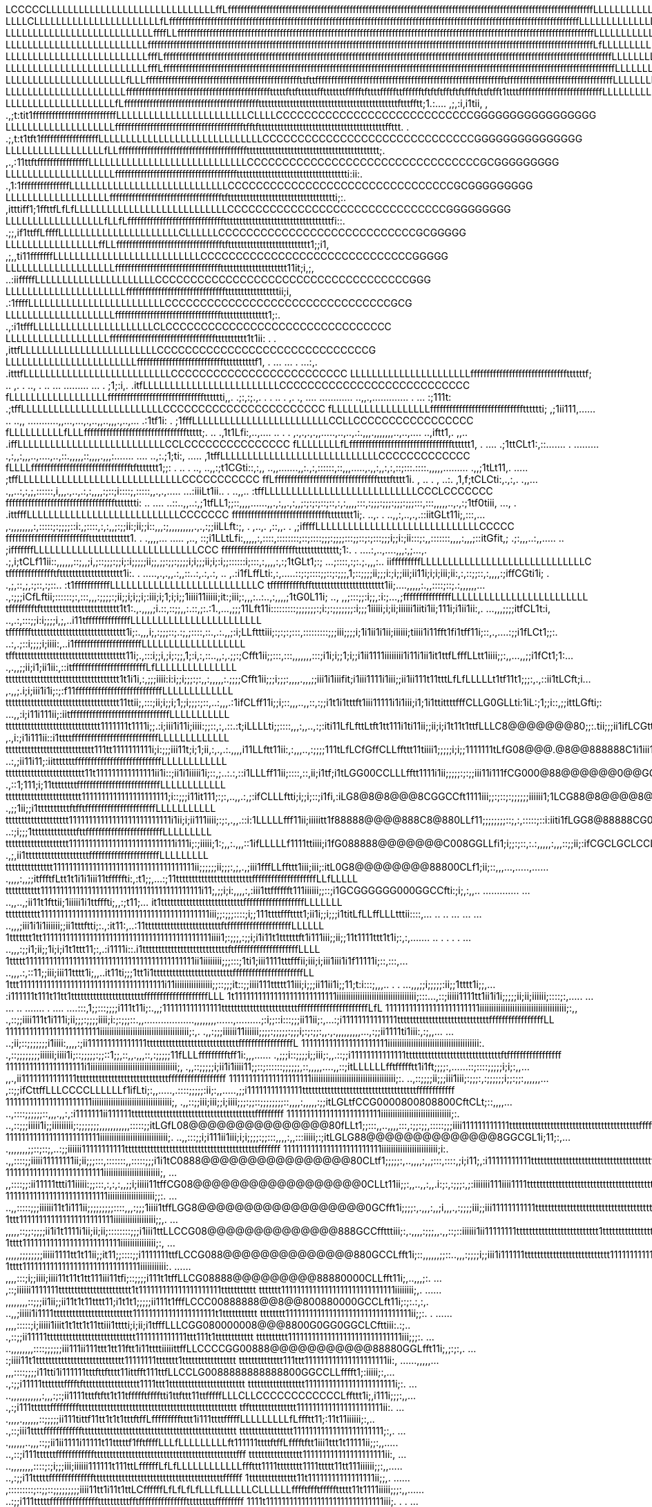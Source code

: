 LCCCCCLLLLLLLLLLLLLLLLLLLLLLLLLLLLLLLffLffffffffffffffffffffffffffffffffffffffffffffffffffffffffffffffffffffffffffffffffffffffffffffffffffffffffffffffffffLLLLLLLLLLLLLLLLLLLLLLLLLLLLLCCCCCCCCCCCCCCCCCCCCCCCCCCCCCCCCCCCCGGGGGGGGGGGGGGGGGGGGGGGGGGGGGG0
LLLLCLLLLLLLLLLLLLLLLLLLLLLLfLffffffffffffffffffffffffffffffffffffffffffffffffffffffffffffffffffffffffffffffffffffffffffffffffffffffffffffffffffffffffffffffffLLLLLLLLLLLLLLLLLLLLLLLLLLLLLCCCCCCCCCCCCCCCCCCCCCCCCCCCCCCCCCGGGGGGGGGGGGGGGGGGGGGGGGGGGGGG
LLLLLLLLLLLLLLLLLLLLLLLLLLLffffLLffffffffffffffffffffffffffffffffffffffffffffffffffffffffffffffffffffffffffffffffffffffffffffffffffffffffffffffffffffffffffffffffffLLLLLLLLLLLLLLLLLLLLLLLLCCCCCCCCCCCCCCCCCCCCCCCCCCCCCCCCCGCCCGGGGGGGGGGGGGGGGGGGGGGGGGG
LLLLLLLLLLLLLLLLLLLLLLLLLLfffffffffffffffffffffffffffffffffffffffffffffffffffffffffffffffffffffffffffffffffffffffffffffffffffffffffffffffffffffffffffffffffffffffffffLfLLLLLLLLLLLLLLLLLLLLLLLLLCCCCCCCCCCCCCCCCCCCCCCCCCCCCCCCCCCCGGGGGGGGGGGGGGGGGGGGGGG
LLLLLLLLLLLLLLLLLLLLLLLLLLfffLffffffffffffffffffffffffffffffffffffffffffffffffffffffffffffffffffffffffffffffffffffffffffffffffffffffffffffffffffffffffffffffffffffffffffffLLLLLLLLLLLLLLLLLLLLLLLLCCCCCCCCCCCCCCCCCCCCCCCCCCCCCCCCCCGGGGGGGGGGGGGGGGGGGGGG
LLLLLLLLLLLLLLLLLLLLLLLLLLfffLfffffffffffffffffffffffffffffffffffffffffffffffffffffffffffffffffffffffffffffffffffffffffffffffffffffffffffffffffffffffffffffffffffffffffffffLLLLLLLLLLLLLLLLLLLLLLLCCCCCCCCCCCCCCCCCCCCCCCCCCCCCCCCCGGGGGGGGGGGGGGGGGGGGGGG
LLLLLLLLLLLLLLLLLLLLLLfLLLffffffffffffffffffffffffffffffffffffffffffffffffttfttffffffffffffffffffffffffffffffffffffffffffffffffffffffffffftfffffffffffffffffffffffffffffffffLLLLLLLLLLLLLLLLLLLLLLLLCLCCCCCCCCCCCCCCCCCCCCCCCCCCCCCCCCCGGGGGGGGGGGGGGGGGGG
LLLLLLLLLLLLLLLLLLLLLLffffffffffffffffffffffffffffffffffffffffffffftttttfttfttttttfftttttttffffftfttttfffffttfffffftftftftfftftftffftfttftfft1ttttffffffffffffffffffffffffffLLLLLLLLLLLLLLLLLLLLLLLLLLLLCCCCCCCCCCCCCCCCCCCCCCCCCCCCCCCGGGGGGGGGGGGGGGGGGG
LLLLLLLLLLLLLLLLLLLLfLffffffffffffffffffffffffffffffffffffffffffttttttttttttttttttttttttttttttttttttttttttttftttfftt;1.:.... ,;,:i,i1tii, ,  .,;t:tit1ffffffffffffffffffffffffffLLLLLLLLLLLLLLLLLLLLLLLLCLLLLCCCCCCCCCCCCCCCCCCCCCCCCCCCCGGGGGGGGGGGGGGGGG
LLLLLLLLLLLLLLLLLLLLfffffffffffffffffffffffffffffffffffffffftfftfttttttttttttttttttttttttttttttttttttttttffttt. .                                 .;,t:t1tft1ffffffffffffffffffLLLLLLLLLLLLLLLLLLLLLLLLLLLLLLCCCCCCCCCCCCCCCCCCCCCCCCCCCCCCGGGGGGGGGGGGGGG
LLLLLLLLLLLLLLLLLLfLLfffffffffffffffffffffffffffffffffffffffftttttttttttttttttttttttttttttttttttttttttt;.                                              ,.,:11ttftffffffffffffffffLLLLLLLLLLLLLLLLLLLLLLLLLLLLLCCCCCCCCCCCCCCCCCCCCCCCCCCCCCCCCCGCGGGGGGGGG
LLLLLLLLLLLLLLLLLLLLffffffffffffffffffffffffffffffffffffffttttttttttttttttttttttttttttttttttti:ii:.                                                           .,1:1fffffffffffffffLLLLLLLLLLLLLLLLLLLLLLLLLLLLLCCCCCCCCCCCCCCCCCCCCCCCCCCCCCCCCGCGGGGGGGGG
LLLLLLLLLLLLLLLLLLLffffffffffffffffffffffffffffffffffftftttttttttttttttttttttttttttttttttti;:.                                                                    ,itttiff1;1ffttfLfLfLLLLLLLLLLLLLLLLLLLLLLLLLLLLCCCCCCCCCCCCCCCCCCCCCCCCCCCCCCCGGGGGGGGG
LLLLLLLLLLLLLLLLLLfLLfLffffffffffffffffffffffffffffffttttttttttttttttttttttttttttttttttfi::.                                                                              .;;,if1ttffLffffLLLLLLLLLLLLLLLLLLLLLLCLLLLLLCCCCCCCCCCCCCCCCCCCCCCCCCCCCGCGGGGG
LLLLLLLLLLLLLLLLLffLLffffffffffffffffffffffffffffffffftftttttttttttttttttttttttttt1;;i1,                                                                                     ,;,,ti11fffffffLLLLLLLLLLLLLLLLLLLLLLLLLLLCCCCCCCCCCCCCCCCCCCCCCCCCCCCCCGGGGG
LLLLLLLLLLLLLLLLLLLLfffffffffffffffffffffffffffffffffttttttttttttttttttttt11it;i,;,                                                                                                ..:iifffffLLLLLLLLLLLLLLLLLLLLLLCCCCCCCCCCCCCCCCCCCCCCCCCCCCCCCCCCCCGGG
LLLLLLLLLLLLLLLLLLLLLLffffffffffffffffffffffffffffffftttttttttttttttttii;i,                                                                                                            .:1ffffLLLLLLLLLLLLLLLLLLLLLLLLLCCCCCCCCCCCCCCCCCCCCCCCCCCCCCCCCGCG
LLLLLLLLLLLLLLLLLLLLfffffffffffffffffffffffffffffffffttttttttttttttt1;:.                                                                                                                 .,:i1tfffLLLLLLLLLLLLLLLLLLLLLLCLCCCCCCCCCCCCCCCCCCCCCCCCCCCCCCCC
LLLLLLLLLLLLLLLLLLLffffffffffffffffffffffffffffffffftttttttttt1t1ii:                                                                                                 . .                     ,ittfLLLLLLLLLLLLLLLLLLLLLLLLLCCCCCCCCCCCCCCCCCCCCCCCCCCCCCCG
LLLLLLLLLLLLLLLLLLLLLLLLfffffffffffffffffffffffffffttttttttttf1,                                                       .              ... ... .                      ...:,.                     .itttfLLLLLLLLLLLLLLLLLLLLLLLLLLLCCCCCCCCCCCCCCCCCCCCCCCCC
LLLLLLLLLLLLLLLLLLLLLLffffffffffffffffffffffffffffffttttttf;                         .. ,. .               ..,  .    ..  ...        ......... ...   .                 ;1;:i,.                     .itfLLLLLLLLLLLLLLLLLLLLLLLLLCCCCCCCCCCCCCCCCCCCCCCCCCCC
fLLLLLLLLLLLLLLLLLLfffffffffffffffffffffffffffffftttttti,,.                       .;:,:;.,. .   . .. .     ,. ., .... ............ ..,,.,.............  .      ...     :;111t:                      .;tffLLLLLLLLLLLLLLLLLLLLLLLLLLCCCCCCCCCCCCCCCCCCCCCCC
fLLLLLLLLLLLLLLLLLLffffffffffffffffffffffffffffftttttti;                         ,;1ii111,...... ..       ..,, ...........,,...,...,.,..,,..,,,.,..,...                .:1tf1i:         .              ;1fffLLLLLLLLLLLLLLLLLLLLLLLLLCCLLCCCCCCCCCCCCCCCCC
fLLLLLLLLLLfLLLffffffffffffffffffffffffffffffffttttt;.                       .. .,1t1Lfi:,..,....  ..  .  .   ,.,.,.,.,,.....,..,..,.:.,,,.,,,,,,,..,..,....           ..,iftt1,.         ,,..           .iffLLLLLLLLLLLLLLLLLLLLLLLLLLLCCLCCCCCCCCCCCCCCC
fLLLLLLLLfLfffffffffffffffffffffffffffffffftttttt1,                    .  .... .;1ttCLt1:,::.......  . ..........,:,,:,,,..,....,..,::.,,,,,::,,,,.,,,:.......   .... ..,:.;1;ti:,        .....            ,1tffLLLLLLLLLLLLLLLLLLLLLLLLLLLLLCCCCCCCCCCCCC
fLLLLffffffffffffffffffffffffffffffftfttttttt1;;:             . ..   . .., ..,,:;t1CGti::,:,, ..,,.......,,:.,:,::::::,::,,,.....,.,,:,,:,:,::;:::.::::.,,,,,......... .,,;1tLt11,.         .....            ;tffLLLLLLLLLLLLLLLLLLLLLLLLLLLLLLCCCCCCCCCCC
ffLffffffffffffffffffffffffffffffffttttftttt1i.             , .. .    , ..:. ,1,f;tCLCti:,.,:,. .,,....,,..:,:,;,::::::,i,,,.,..,.:,:,,,,:;::;i::::;,:::::,,.,.,..... ...:iiiLt1ii..  .      ..,,..            :tffLLLLLLLLLLLLLLLLLLLLLLLLLLLLCCCLCCCCCCC
ffffffffffffffffffffffffffffffffffttttttti:              ..  ....  ..::..,,..:,;1tfLL1;;::,,,,......,,.,:,,.,:,,;:;:;:;::;::,:,:,,,,:::,:;;;:;;;:;;;:;;;:::,:::,,,,,..,.,:;1tf0tiii,           ..., .           .ittfffLLLLLLLLLLLLLLLLLLLLLLLLLLLLCCCCCCC
fffffffffffffffffffffffffffffftttttttt1i;.                ..,. . ..,,:,..,.,.::iitGLt11i;,:::,...,.,,,,,,,,:,:::::;:;;;;::i:,;::::,:,:,,;:;;ii:;ii;;i::,,,:;,,,,,,,,,.,.,:;;iiLLft:;,   . ,..,. ,::,,.    .     ,;iffffLLLLLLLLLLLLLLLLLLLLLLLLLLLLLLCCCCC
ffffffffffffffffffffffffffttttttttttttt1.            . .,,,,... ..... ,..,  ::;i1LLtLfi:,,,,,:,::::,::::::::;::;::::;;;:;;;;:::;;::;:;:::;;;i;;i:;ii:::;:,,:::::::,,,,:,,,;::itGfit,;     .;:,,,..:,,.....  ..  ;ifffffffLLLLLLLLLLLLLLLLLLLLLLLLLLLLLLCCC
ffffffffffffffffffffffftttttttttttttt;1:.     .  ....:,..,....,,,:,;...,.  .;,i;tCLf11ii::,,,,,,::;,,;i,;::;;;:;;i;:i;;;;;ii;;,;;:;;:;;;;i;i;;;ii;i;:i;;::::::i;:::,:,,,,:,:;1tGLt1;:;   ...;::::,:;:.;.,,,:..  iifffffffffLLLLLLLLLLLLLLLLLLLLLLLLLLLLLLC
tfffffffffffffftftttttttttttttttttttt1i:. . .....,.,.,,.:,,::..:,.:,.:, .. ,.:i1fLffLti:,:,.....::;:;::::;;::;:;;;,1;::;;;;ii;;;i:;i;;iii;ii11i;i;i;iii;ii:,:,::;;::,:,,,,:;iffCGti1i;  . .,;,::,;,:;::,:;::..  :t1fffffffffffLLLLLLLLLLLLLLLLLLLLLLLLLLLC
tfffffffffftffttttttttttttttttttttttt1ii;....,,,,,:.,,::::;::;.:,,,,,,....,:;;;iCfLftii;::::::;:,:::,,,:;;;;:;ii;;i;i;;i;:iii;i;1;i;i;;1iiii11iiiii;it:;iii;:,,,:..:..,:,,,,;1tG0L11i;  .., ,,;:::;;:i;;,:i:;...,;fffffffffffffffLLLLLLLLLLLLLLLLLLLLLLLLL
tfffffffftfttttttttttttttttttttttttt1t1:.,.,,,,;i.::,::;;,,:.::,;:.:1.,...,;;;11Lft11i:::::::::;;;;;;;:;i:;:;;;;;;;:i;;;1iiiii;i;ii;iiiiii1iiti1ii;111i;i1ii1ii:,. ...,,,;;;;itfCL1t:i, ..,.:,:::;;i:i;;;;i,;,..i11tffffffffffffffLLLLLLLLLLLLLLLLLLLLLLLL
tffffffftttttttttttttttttttttttttttttt1i;:.,,,i;,:;;;::;.:;,;::::,::.,.:.,,;:i;LLftttiii;:;:;:;:::,:::::::::;;;iii;;;;i;1i1ii1i1ii;iiiiii;tiiii1i11fft1fi1tff11i;::,.,....:;;i1fLCt1;;:. ..:,.;::i;;;;i;iiii:,..i1fffffffffffffffffffffLLLLLLLLLLLLLLLLLLL
tffttttttttttttttttttttttttttttttttttt11i;.,:::i;;i,;i;:;;,1;:i,:,::..,,:,.;;:;Cfft1ii;;:::,:::,,,,,,,:::;i1i;i;;1;i;;i1ii1111iiiiiiii1i11i1ii1it1ttfLfffLLtt1iiii;;:,,...,,;;i1fCt1;1:....,.,,;;ii;i1;ii1ii:,::itfffffffffffffffffffffffLfLLLLLLLLLLLLLLL
tttttttttttttttttttttttttttttttttttt1t1i1i,:,;;;iiii:i:i;;i;;;:;:,,:,,,,,:.;;;;Cfft1ii;;;i;;;:,,,,.,,,;;iii1i1iiifit;i1iii1111i1iii;;ii1ii111t11tttLfLfLLLLLt1tf11t1;;;:,.,::ii1tLCft;i...,.,,;.i;i;iii1i1i;:;:f11fffffffffffffffffffffffffffLLLLLLLLLLLLL
tttttttttttttttttttttttttttttttttttt11ttii;,:::;ii;i;;i;1;;i;;;:;::,..:,,,.:1ifCLff11i;;i;::,,,..,,::,:;;i1t1i1tttft1iii11111i1i1iii;i1;1i1ttittttfffCLLG0GLLti:1iL:;1;;i::,;;ittLGfti;:  ...,,:i;i11i111ii;:iitfffffffffffffffffffffffffffffffLLLLLLLLLLL
tttttttttttttttttttttttttttttt1111111t1111i;;.:i;iii1i11i;iiii:;;::,:,.::.:t;iLLLLti;;::::,,,:,,..,:;:iti11LfLfttLtft1tt111i1ti11ii;;ii;i;i1t11t1ttfLLLC8@@@@@@@80;;:.tii;;;ii1ifLCGtt;1.,  ,.,i:;i1i111ii::i1ttttfffffffffffffffffffffffffffLLLLLLLLLLLLL
tttttttttttttttttttttttttttt111tt1111111111i;i:;;;iii11t;i;1;ii,:,.,.:.,,,,i11LLftt11ii:,:,,,..,:;;;;111tLfLCfGffCLLffttt11tiiii1;;;;;i;i;;1111111tLfG08@@@.@8@@888888C1i1iii11tfLCGCt11;.. ..:,;ii11i11;:iitttttttfffffffffffffffffffffffffffLLLLLLLLLLLL
ttttttttttttttttttttttttt11t111111111111111ii1i::;ii1i1iiiii1i;::,;..:.:,::i1LLLff11ii;::::,::,ii;i1tf;i1tLGG00CCLLLfftt1111i1ii;;;;;:;:;;iii11i111fCG000@88@@@@@@0@@GGfii11t1ttfLLCCLtti:,.  .,::1;111;i;11ttttttttffffffffffffffffffffffffffLLLLLLLLLLLL
tttttttttttttttttttttttt1111111111111111111111;i::;;;i11it111;:;:,..,,.:,;:ifCLLLftti;i;;i;::;i1fi,:iLG8@8@8@@@8CGGCCft1111iii;;:;::;:;;;;;;iiiiii1;1LCG88@8@@@@8@88GGf1iiii1111tLLLLLf1i;::.  .,;;1ii;;i1ttttttttttftfftffffffffffffffffffffffLLLLLLLLLLL
tttttttttttttttttttt11111111111111111111111111i1ii;i;ii111iiii;:;:,.,,.::i:1LLLLLfff11ii;iiiiitt1f88888@@@@888C8@880LLf11;;;;;;;;::;,:,:::::;::i:iiti1fLGG8@88888CG0Ltiiiiiii1ttLLLLLft;ti:;.. ..:;i;;;1ttttttttttttttfttffffffffffffffffffffffffLLLLLLLLL
tttttttttttttttttttt111111111111111111111111111i111i;:;iiiii;1:;,,:.,,,::1ifLLLLLf1111ttiiii;i1fG088888@@@@@@@C008GGLLfi1;i;;:;::,:.:,,,,,:,,,::;;ii;:ifCGCLGCLCCLftiii11iii1itttfLLff1;,1i::,  .,;,ii1ttttttttttttttttttttffffffffffffffffffffffLLLLLLLLL
ttttttttttttttt111111111111111111111111111111111111ii;;;;;;ii;;;:,;,.,;iii1fffLLffttt1iii;iii;:itL0G8@@@@@@@@88800CLf1;ii;::,,,...,.....,.......,,,,:,,;;itffftfLtt1t1i1i1iii11tfffffti:,:t1;;,...:;11ttttttttttttttttttttttttffffffffffffffffffffLLfLLLLL
ttttttttttt11111111111111111111111111111111111111111i11;,;;i;i:,,,,:,:iii1ttfffffft111iiiiii;;::;i1GCGGGGGG000GGCCfti:;i;,:,,.. .............  .....,,..,;ii11t1fttii;1iiiii1i1ttfffti;,,:;t11;... it1ttttttttttttttttttttttttttfffffffffffffffffffLLLLLLL
ttttttttttt1111111111111111111111111111111111111111111iii;;:;;;::::;i;;111ttttffftttt1;ii1i;;i;;;i1titLfLLffLLLtttii::::,...  ..  .. ... ... ...      ..,,,;iii1i1i1iiiiii;;ii1tttftti;:.,:it11:,..:11ttttttttttttttttttttttttftffffffffffffffffffffLLLLLL
1ttttttt1tt1111111111111111111111111111111111111111111iiii1;:;;;,:;;i;i1i11t1ttttttft1i111iii;;ii;;11t1111ttt1t1i;:,:,....... ..  .   . .      .     .....,,,:;;i1;ii;;1i;i;i1t1ttt11;:,.:i1111i::.i1tttttttttttttttttttttttttttftffffffffffffffffffffLLLL
1ttttt1111111111111111111111111111111111111111111ii1iiiiiiii;;;:::;1ti1;iii1111tttfffii;iii;i;iii1iii1i1f11111i;::,:::,...                              ..,,,.:,::11;;iii;iii11tttt1i;,,..it11ti;;;1tt1i1tttttttttttttttttttttttttffffffffffffffffffffffLL
1ttt1111111111111111111111111111111111111i11iiiiiiiiiiiiiiii;;::;;;it::;;iiii111ttttt11iii;i;;;ii11ii1i;;11;t:i:::;,,,..                        .       . ...,,,;;i;;;;;:ii;;1tttt1i;;,...:i111111t111t11tt1tttttttttttttttttttttttffffffffffffffffffffLLL
1t11111111111111111111111111iiiiiiiiiiiiiiiiiiiiiiiiiiiiiiiiii;:::...,::;iiiii1111tt1ii1i1i;;;;;ii;ii;iiiiii;::::;:,.....    ......  ..  ....... . ....   ....:::,1;;:::;;;;i111t11i;:.,,;111111111111111ttttttttttttttttttttttttffffffffffffffffffffffLfL
111111111111111111111111iiiiiiiiiiiiiiiiiiiiiiiiiiiiiiiiiiiii;:,,    .,::;;iiii111t1i111i;ii;;;:;;;;iiii;i:;:;;;::.,,..................,,,,,,,,......,.........;:i;;::i:::;;;ii11ii;:,...:;i11111111111111tttttttttttttttttttttttttttttfffffffffffffffffLL
111111111111111111111111iiiiiiiiiiiiiiiiiiiiiiiiiiiiiiiiiiiiii;:,.   .,,:;;;iiiiii11iiiiii;;;;:;;;;;:;;;i;:;:;;:,,.,.,,,,,,,,,...,:;;ii1111ti1iii:,:;,,... .....;ii;::;;;;;;;i1iiii:,,,,:;ii111111111111111tttttttttttttttttttttttttttttfffffffffffffffffL
1111111111111111111111iiiiiiiiiiiiiiiiiiiiiiiiiiiiiiiiiiiiiii:.      .,::;;;;;;;;iiiiii;iiii1i;::;;;;;:;;::1;;,::,,.,,,::,:;;;;;11fLLLffffffffftff1i:,,,...... .,;;;i::;;;;i;;iii;:,,.::;;i11111111111111ttttttttttttttttttttttttttttttftfffffffffffffffff
11111111111111111111i1iiiiiiiiiiiiiiiiiiiiiiiiiiiiiiiiiiiii;,        .,,::;;;;;i;ii1i1iiii11;;::;::::::;;;;;;,::,,,,,....,,::;itLLLLLLfftffffftt1i1ft;;;;:,......::;::::;;;;;i;i;:,,...,,.,ii11111111111111tttttttttttttttttttttttttttttffffffffffffffffff
111111111111111111111iiiiiiiiiiiiiiiiiiiiiiiiiiiiiiiiiiii;:.         ..,::;;;;ii;;;iii1iii;:;;;:,:;;;;;;i;;:;;:,,,,,,...,::;;ifCttffLLLCCCCLLLLLLf1ifLti;:,,.....,.::::;;;;;:ii;:,,.....,;;i11111111111111ttttttttttttttttttttttttttttttttttttffffffffffff
1111111111111111111111iiiiiiiiiiiiiiiiiiiiiiiiiiiiiiiiii;,            .,,::;;iii;iii;;i;iiii;;;:;;::;;;;;;;;::,,,,:,,,,,:;;itLGLtfCCG0000800808800CftCLt;::,,,,.....,::::;;;;;;::,,,.,,:,:i1111111ii111111tttttttttttttttttttttttttttttttttttttttfffffffff
111111111111111111111111iiiiiiiiiiiiiiiiiiiiiiiiiiiiii;:.             ..,::;;;iiiii1i;;iiiiiiiii;:;;;;;;;,,,,,,,,,,,:::::;;itLGfL08@@@@@@@@@@@@@@@80fLLt1;;:::,,..,,,,:::,:;;:;;,:::::;;;iiii111111111111tttttttttttttttttttttttttttttttttttttttttffffffff
111111111111111111111111iiiiiiiiiiiiiiiiiiiiiiiiiiiii;.               ..,,:::;;i;i111ii1iii;i;i;;;;:;;:::,,,,:,,:::iiiii;:;itLGLG88@@@@@@@@@@@@@@8GGCGL1i;11;:,....,,,,,,,;;::;::;,..:;;iiiiii11111111111ttttttttttttttttttttttttttttttttttttttttttfffffff
1111111111111111111111111iiiiiiiiiiiiiiiiiiiiiiii;i:.                 .,,::::;;iiiii11111111ii;ii;;;:::,:::::::,,:::::;;;i1i1tC0888@@@@@@@@@@@@@@@@80CLtf1;;;;;:,..,,,,:,,;:::,::::,;i;i11;,:i11111111111ttttttttttttttttttttttttttttttttttttttttttfffffff
1111111111111111111111111iiiiiiiiiiiiiiiiiiiiiiii;,                 ...,,::::;;:ii11111ttti11iiiii:;;:::,:,:,:,,;;i;iiiii11tffCG08@@@@@@@@@@@@@@@@@@0CLLt11ii;;:,,..,,:,,.i:;:,:;;;:,;:iiiiiii111iiii1111tttttttttttttttttttttttttttttttttttttttttttffffff
11111111111111111111111111iiiiiiiiiiiiiiiiiiii;;:.                .....,,:::::;;;iiiiii11t1i111ii;;;;;;;;;::::,,,:;;;1iiii1tffLGG8@@@@@@@@@@@@@@@@@@0GCfft1i;;;;:,.,,,:,,;i,,,.,:;;;;iii;;iii11111111111tttttttttttttttttttttttttttttttttttttttttttttttttt
1ttt111111111111111111111111iiiiiiiiiiiiiiiiii;;,.                 ...,,,,,::;;:;;;;ii1i1t1111i1ii;ii;ii;::::::::;;;i1iii1ttLLCCG08@@@@@@@@@@@@@@888GCCfftttiii;:,.,,,,:;;;,,.,,::;::iiiiii1ii11111111tttttttttttttttttttttttttt1ttttttttttttttttttttttttt
1tttt1111111111111111111111111iiiiiiiiiiiiiii;:,                   ...,,,,,;;;;;;;;iiiii1111tt1t11ii;;it11;;::::;;i1111111ttfLCCG088@@@@@@@@@@@@@@880GCCLfft1i;::,,,,,,;;::..,,,:;;;;i;;iii1i111111ttttttttttttttttttttttttttt11111111111tt1tttttttttttttt
1tttt111111111111111111111111111111iiiiiiiiiii:.              ......,,,,:::;i;;iiii;iiii11t11t1tt111iii11tfi;::;;;;i111t1tffLLCG08888@@@@@@@@@88880000CLLfft11i;,..,,,;:.    ...,::;iiiiii1111111ttttttttttttttttttttttt1t111111111111111111111ttttttttttt
ttttttt11111111111111111111111111111iiiiiiii;,.              ......,,,,,,,,::;;;ii1ii;;ii11t1t11tttt11;i1t1t1;;;;;ii111t1fffLCCC00888888@@8@@800880000GCCLft11i;:;:.:,:,.      ..,,;iiiii1i1111ttttttttttttttttttttttttt111111111111111111111t1ttttttttttt
tttttttt11111111111111111111111111111111ii;;:.               . ......,,,,:::::;i;iiiii1iiit1t1tt1t11ttiii1tttti;i;ii;i1tfffLLLCGG080000008@@@8800G0GG0GGCLCfttiii:.:;..         .,::;;ii11111tttttttttttttttttttttttttttt1111111111111ttt111t1tttttttttttt
tttttttttt11111111111111111111111111111iii;;;:.            .....,,,,,,,,::::;;;;;;iii111ii111ttt1tt11ftt1i11ttttiiiiittffLLCCCCGG00888@@@@@@@@@@@88880GGLfft11i;,;:;:,.         ...:;iiii11t1tttttttttttttttttttttttttttt11111111ttttttt1ttttttttttttttttt
tttttttttttttt111ttt111111111111111111111ii:,            ......,,,,,...,,,::::;;;;i11tti1i111111tttfttftttt11ittfft111ttfLLCCLG0088888888888800GGCCLLfffft1;:iiiii;:,...        .,:;;i11111tttttttfffftftttttttttttttttttt1111ttt1tttttttttttttttttttttttt
tttttttttttttttttt11111111111111111111111i;:.          .....,,,,,,,,,,,:,,,:;:;ii1111tttftftt1t11tffffftfffftti1ttfttt11ttfffffLLLCLLCCCCCCCCCCCCLffttt1i;,i111i;;;:,,...        .,:;i111ttttttffffffffftttttttttttttttttttttttttttttttttttttttttttttttttt
tffttttttttttttttt1111111111111111111111ii:.            ....,,,,.,,,,,,::;;;;;ii111tittf11tt1t1t1tttftffLffffffffftttt1i111ttttfffffLLLLLLLLLfLffftt11;:11t11iiiiii;:,..        .,::;iii1ttttffffffffffffttttttttttttttttttttttttttttttttttttttttttttttttt
ttttttttttttttttt11111111111111111111111;:,.            ....,,,,,,..,,,::;;ii1ii1111i11111t11tttttf1fftffffLLLfLLLLLLLLLft111111ttttftffLfffftftt1iii1ttt1t11111ii;;:,,.....  ..,::;i111ttttttfffffffffffftttttttttttttttttttttttttttttttttttttttttttttfff
ttttttttttttttttt111111111111111111111ii:,            .....,,,,,,,,::::;:;i;;;iii;iiiiii111111t111ttLffffffLfLfLLLLLLLLLLLLfffttt1111tttttttt1111ttttt11tt111iiiiii;;:,,.....  ..,:;;i11tttttfffffffffffffftttttttttttttttttttttttttttttttttttttttttffffff
1ttttttttttttttt11t11111111111111111ii;;,.         ......,:::::::::;::;;::;;;;;;;;;iiii11tt1i11t1ttLCffffffLfLfLfLfLLLfLLLLLLCLLLLLLfffftffftfffffttttt11t1111iiiii;;;:,,........:;;i111tttttfffffffffffffffttttttttttfftffffffffffffffftttttttttfffffffff
1111t111111111111111111111111111111iii;.          . . .....,,,,,:::,:;,:;:;;;ii;iiii11111tt11111ttLCffffffffLfLLLLLLfLfLLCLLLLLLfLLCLLLLftfffffffttttt111i1iiiii;;;::,,:::,,....,:;ii1ttttttffffffffffffffffttttttftffffffffffffffffffffffffffffffffffffff
11111111111111111111111111111111111ii;,.       ..........,,.,,,,::::;;;;::;:;;;1i11i1i1i1t111t1ttfCLffftffffLffLLfLfLLfLLCLLLLLLCLLfLLLfLLtfftfttttttt11i1iii;i;i;;:::,..,,.....,:;ii1tttttttffffffffffffffffftttfffffffffffffffffffffffffffffffffffffffff
111111111111111111111111111111111iii:,           .........,.,,,,,:::,:::;iiii;;i1;ii11i1i1i11tt1fLfftttffLLtfLfLfLffLfLLCLLLLLLfLffLfLffffffff1tftttt1111i1iii;;;;::::,,,......,:;ii111tttttttfftfffffffffffffftffffffffffffffffffffffffffffffffffffffffLL
i11111111111111111111111iiii11ii1ii;.           ....,..,,.,.,:::;;;ii;:;i;1ii;iiii1111it1i111ttttftLttfffLLLLLLLLLLfLLLLCLLLfffLLCLffLffffffftfttftt1t11111111iii;:::,,,,,,....:;;;;i11ttttttttttfffffffffffffffffffffffffffffffffffffffffffffLLLLLLLLLLLL
111111111iiii111111111iiiiiiiiiii;:.          .......,,,.,:::;:;:,,::::ii1iiiiiiiii1i1i111it1tt1tftttttfLfLLLLLCLLCLffLLLLLLLLfLLLLLLffLLCfffLtfttt11t1111111iiiii;;;:,,,,.,...,:,:;i111ttttttttttfffffffffffffffffffffffffffffffffffffffffLLLLLLLLLLLLLLL
i111111111ii11111111111iiiiiiiiii:.          .......,,.,,,,,:,:::::,:;;:i;iiiii1111ii1i11111t1tttLttfttfffLLLLLLLCCLLLfLffLLLLLLCLCLLLLLLLLfffftttttt11111iiiiii;;;;;;::,... ..;ii1ttt11tttttttttttfffffffffffffffffffffffffffffffffffffLLLLLLLLLLLLLLLLLL
11111111111111111111111111iiiii;:,.       ......... .,,.,,,,,:,:::::;;ii;;i111i1111i11111111t11ttttttftffffLLLfLfCLLLLfLffffLLLLLLLLLLLLLLLfffftfttttttt1111ii;;;;;;;;:::,..   ,iii1tttttttttttttttfffffffffffffffffffffffffffffffffffffLLLLLLLLLLLLLLLLLL
111111111111111111111111111iiii;,.       ...............,,.,,;;;;ii1;;ii;i1111ii1111it1111i11tt1tttt11tftfffLfLLffLLLLfffffffLLffLLLffLffffffLffttt111t11111iii;;i;;;;:::,..   .;i11tt1ttttttttfftfffffffffffffffffffffffffffffffffffLLLLLLLLLLLLLLLLLLLLL
1111111111111111111111111111ii;,.      .............,,,.,,:,:;;;;1i:;:;;ii;iii1it1111t1tt11t11ttt1tttttftfffffffLLfLfffffffffLffffLffLfffffffftftttttt11111111iiiiii;;;:,,...  .:;11ttt1tttttttfftfffffffffffffffffffffffffffffffffffLLLLLLLLLLLLLLLLLLLLL
1t11111111111111111111111111i;,.        ........,,,,:,::;;:;::::::;;:;;;;ii111ttttftft1t1tftftt1ttttftttftfttfLfffffftfffffffLffffLfffffffffttttttfttttfttti1i11iiii;;:::,..   .:i111111ttttttttttfffffffffffffffffffffffffffffffffLLLLLLLLLLLLLLLLLLLLLLL
t111111111111iii11111111111i;.        .........,,,,,,,::;;ii;i;ii;iiiiiii1iii11itt1tt11t1tfftfttff1tttfttffttffffttftffftffffffffffffffffffftfftfttftttt1ttt1t11i1i;;;:::,,.   .:;i111111tttttttttffffffffffffffffffffffffffffffffffLLLLLLLLLLLLLLLLLLLLLL
t111111111111111i1111111111i:.       .........,,:::,::;i;;iii11i1t1t1tti1111111111t1ttttttftffffffttfffftffftfftftfttttfffLfffffttfftffffffffftfftttfftttftttttt11ii;;:::,,..  .:i1111111ttttttffffffffffffffffffffffffffffffffffffLLLLLLLLLLLLLLLLLLLLLLC
ttt11111111111111111111111i;,.       ......,,:,,::::::;:;;;:;;;i;111t1ftft111i111tt11t1tttttffftffffttfttffffffttt1ftftffffffffftfffftftfffffftfftttffttttttt11111iii;;:,,,.. ..:iiii1111tttttfffffffffffffffffffffffffffffffffffffLLLLLLLLLLLLLLLLLLLLLLL
1111111111111111111111111ii:.    .  .......,,:::::;::;;iii;iiiiiiiii111tffftt1i1tttttttfttttttfftLtfffftffLLffffLffttffftfLffftfftfLffffffffffftfffttttfttt1111iiii;i;;;::,,.. .,;iii11111tttffffffffffffffffffffffffffffffffffffffLLLLLLLLLLLLLLLLLLLLLLL
1111111111111111111111111i:... ........,,,,,::::::::;;;;;iiii111tiii1111ttttfftt11111ttttttfttftffftffftffffffLffttfLftffffffffffLfffffffLfLfLffffftt1ttttt11111i;;i;;:;:::,,...:;ii1111ttttfffffffffffffffffffffffffffffffffffffffLLLLLLLLLLLLLLLLLLLLLLL
111111111111111111111111i:,...........,,,,,:::::;;;;:;;;;;;i;;ii1t111tt11tt11tfft1ttttttttfftttffLfttfffLftffLfffffffffff1LLLfftftfLffLffffffftftttttttttttt11ii11iii;;;;;;:,..,:;ii1tttttfffffLLLLLLLfffffffffffffffffffffffffffffLLLLLLLLLLLLLLLLLLLLLLL
1tttt111111111111111111i:,..........,,,,,::::;;:;:;;;;;;;iii11t111i111111ttttttttff11tt1ftfffttffLttftttffffftLfftffffffLLffLLfffffLLffftffffffttfttfttttttt11111iiii1iiii;:,..,i111ttttffffffLLLLLLLLLLLffffffffffffffffffffffffffLLLLLLLLLLLLLLLLLLLLLLL
ttttttt111111111111111i;,.....,,,..,,,:::::::::;::;;iii1;;iiiiiiiii1111tftfttfftfffffftfttftfffffffttLtfftfLffffffttttttftffLfftLffffffffftftLffttttftfttttt11t1111t1iii;;::,..,itt1tttfffffLLLLLLLLLLLLLLfffffffffffffffffffffffffLLLLLLLLLLLLLLLLLLLLLLL
tttttttttttttt1111111i;,,...,,,,.,,,,,::::;;;:::;iiii11i1111111ti11111111tffffffLLLtLCCffLfffffffffftffffffffffffLfLLfffttfffLLtfffffffffffttfffftftftffftttttttt111111ii;;:,,.,:;i1tttffffLLLLLLLLLLLLLLLfffffffffffffffffffffffffLLLLLLLLLLLLLLLLLLLLLLC
 
